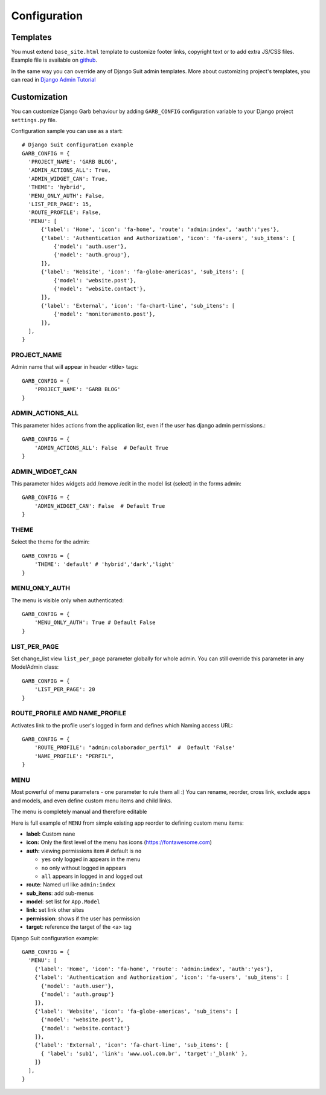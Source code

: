 Configuration
=============

Templates
---------

You must extend ``base_site.html`` template to customize footer links, copyright text or to add extra JS/CSS files. Example file is available on `github <https://github.com/marcelogumercinocosta/django-garb/blob/develop/garb/templates/base.html>`_.

In the same way you can override any of Django Suit admin templates. More about customizing project's templates, you can read in `Django Admin Tutorial <https://docs.djangoproject.com/en/3.0/intro/tutorial02/#customizing-your-project-s-templates>`_

Customization
-------------

You can customize Django Garb behaviour by adding ``GARB_CONFIG`` configuration variable to your Django project ``settings.py`` file.

Configuration sample you can use as a start::

  # Django Suit configuration example
  GARB_CONFIG = {
    'PROJECT_NAME': 'GARB BLOG',
    'ADMIN_ACTIONS_ALL': True,
    'ADMIN_WIDGET_CAN': True,
    'THEME': 'hybrid',
    'MENU_ONLY_AUTH': False,
    'LIST_PER_PAGE': 15,
    'ROUTE_PROFILE': False,
    'MENU': [
        {'label': 'Home', 'icon': 'fa-home', 'route': 'admin:index', 'auth':'yes'},
        {'label': 'Authentication and Authorization', 'icon': 'fa-users', 'sub_itens': [
            {'model': 'auth.user'},
            {'model': 'auth.group'},
        ]},
        {'label': 'Website', 'icon': 'fa-globe-americas', 'sub_itens': [
            {'model': 'website.post'},
            {'model': 'website.contact'},
        ]},
        {'label': 'External', 'icon': 'fa-chart-line', 'sub_itens': [
            {'model': 'monitoramento.post'},
        ]},
    ],
  }


PROJECT_NAME
^^^^^^^^^^^^

Admin name that will appear in header <title> tags::

  GARB_CONFIG = {
      'PROJECT_NAME': 'GARB BLOG'
  }


ADMIN_ACTIONS_ALL
^^^^^^^^^^^^^^^^^

This parameter hides actions from the application list, even if the user has django admin permissions.::

  GARB_CONFIG = {
      'ADMIN_ACTIONS_ALL': False  # Default True
  }

ADMIN_WIDGET_CAN
^^^^^^^^^^^^^^^^

This parameter hides widgets add /remove /edit in the model list (select) in the forms admin::

  GARB_CONFIG = {
      'ADMIN_WIDGET_CAN': False  # Default True
  }

THEME
^^^^^

Select the theme for the admin::

  GARB_CONFIG = {
      'THEME': 'default' # 'hybrid','dark','light'
  }
  

MENU_ONLY_AUTH
^^^^^^^^^^^^^^

The menu is visible only when authenticated::

  GARB_CONFIG = {
      'MENU_ONLY_AUTH': True # Default False
  }

LIST_PER_PAGE
^^^^^^^^^^^^^

Set change_list view ``list_per_page`` parameter globally for whole admin. You can still override this parameter in any ModelAdmin class::

  GARB_CONFIG = {
      'LIST_PER_PAGE': 20
  }

ROUTE_PROFILE AMD NAME_PROFILE
^^^^^^^^^^^^^^^^^^^^^^^^^^^^^^

Activates link to the profile user's logged in form and defines which Naming access URL::

  GARB_CONFIG = {
      'ROUTE_PROFILE': "admin:colaborador_perfil"  #  Default 'False'
      'NAME_PROFILE': "PERFIL",
  }

MENU
^^^^

Most powerful of menu parameters - one parameter to rule them all :) You can rename, reorder, cross link, exclude apps and models, and even define custom menu items and child links.

The menu is completely manual and therefore editable

Here is full example of ``MENU`` from simple existing app reorder to defining custom menu items:


* **label:** Custom nane 
* **icon:** Only the first level of the menu has icons (https://fontawesome.com)
* **auth:** viewing permissions item  # default is ``no``

  * ``yes`` only logged in appears in the menu
  *  ``no`` only without logged in appears
  *  ``all`` appears in logged in and logged out
* **route**: Named url like ``admin:index``
* **sub_itens**: add sub-menus 
* **model**: set list for ``App.Model``
* **link**: set link other sites
* **permission**: shows if the user has permission
* **target**: reference the target of the <a> tag

Django Suit configuration example::

  GARB_CONFIG = {
    'MENU': [
      {'label': 'Home', 'icon': 'fa-home', 'route': 'admin:index', 'auth':'yes'},
      {'label': 'Authentication and Authorization', 'icon': 'fa-users', 'sub_itens': [
        {'model': 'auth.user'},
        {'model': 'auth.group'}
      ]},
      {'label': 'Website', 'icon': 'fa-globe-americas', 'sub_itens': [
        {'model': 'website.post'},
        {'model': 'website.contact'}
      ]},
      {'label': 'External', 'icon': 'fa-chart-line', 'sub_itens': [
        { 'label': 'sub1', 'link': 'www.uol.com.br', 'target':'_blank' },
      ]}
    ],
  }